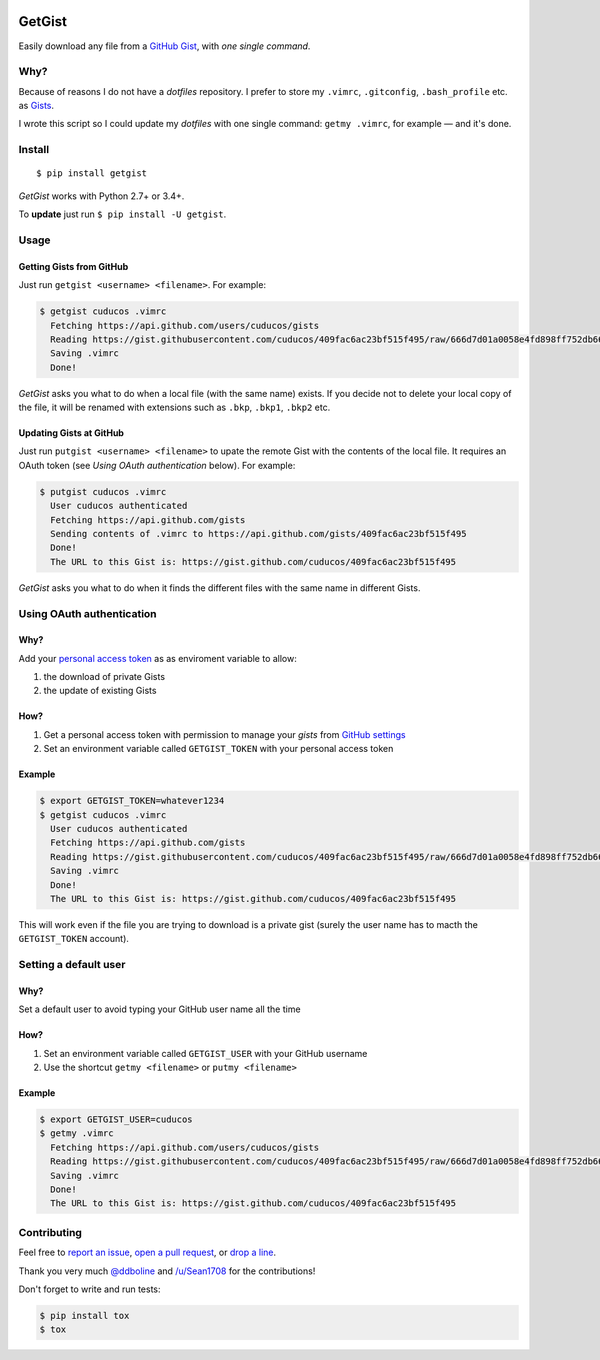 .. image:: https://img.shields.io/travis/cuducos/getgist.svg?style=flat
   :target: https://travis-ci.org/cuducos/getgist
.. image:: https://img.shields.io/coveralls/cuducos/getgist.svg?style=flat
   :target: https://coveralls.io/github/cuducos/getgist
..  image:: https://landscape.io/github/cuducos/getgist/master/landscape.svg?style=flat
   :target: https://landscape.io/github/cuducos/getgist/master
.. image:: https://img.shields.io/pypi/v/getgist.svg?style=flat
   :target: https://pypi.python.org/pypi/getgist
.. image:: https://img.shields.io/pypi/pyversions/getgist.svg?style=flat
   :target: https://pypi.python.org/pypi/getgist

GetGist
=======

Easily download any file from a `GitHub
Gist <http://gist.github.com>`__, with *one single command*.

Why?
----

Because of reasons I do not have a *dotfiles* repository. I prefer to
store my ``.vimrc``, ``.gitconfig``, ``.bash_profile`` etc. as
`Gists <http://gist.github.com/>`__.

I wrote this script so I could update my *dotfiles* with one single
command: ``getmy .vimrc``, for example — and it's done.

Install
-------

::

    $ pip install getgist

*GetGist* works with Python 2.7+ or 3.4+.

To **update** just run ``$ pip install -U getgist``.

Usage
-----

Getting Gists from GitHub
~~~~~~~~~~~~~~~~~~~~~~~~~

Just run ``getgist <username> <filename>``. For example:

.. code:: console

    $ getgist cuducos .vimrc
      Fetching https://api.github.com/users/cuducos/gists
      Reading https://gist.githubusercontent.com/cuducos/409fac6ac23bf515f495/raw/666d7d01a0058e4fd898ff752db66160f10a60bb/.vimrc
      Saving .vimrc
      Done!

*GetGist* asks you what to do when a local file (with the same name)
exists. If you decide not to delete your local copy of the file, it will
be renamed with extensions such as ``.bkp``, ``.bkp1``, ``.bkp2`` etc.

Updating Gists at GitHub
~~~~~~~~~~~~~~~~~~~~~~~~

Just run ``putgist <username> <filename>`` to upate the remote Gist with
the contents of the local file. It requires an OAuth token (see *Using
OAuth authentication* below). For example:

.. code:: console

    $ putgist cuducos .vimrc
      User cuducos authenticated
      Fetching https://api.github.com/gists
      Sending contents of .vimrc to https://api.github.com/gists/409fac6ac23bf515f495
      Done!
      The URL to this Gist is: https://gist.github.com/cuducos/409fac6ac23bf515f495

*GetGist* asks you what to do when it finds the different files with the
same name in different Gists.

Using OAuth authentication
--------------------------

Why?
~~~~

Add your `personal access token <https://github.com/settings/tokens>`__
as as enviroment variable to allow:

1. the download of private Gists
2. the update of existing Gists

How?
~~~~

1. Get a personal access token with permission to manage your *gists*
   from `GitHub settings <https://github.com/settings/tokens>`__
2. Set an environment variable called ``GETGIST_TOKEN`` with your
   personal access token

Example
~~~~~~~

.. code:: console

    $ export GETGIST_TOKEN=whatever1234
    $ getgist cuducos .vimrc
      User cuducos authenticated
      Fetching https://api.github.com/gists
      Reading https://gist.githubusercontent.com/cuducos/409fac6ac23bf515f495/raw/666d7d01a0058e4fd898ff752db66160f10a60bb/.vimrc
      Saving .vimrc
      Done!
      The URL to this Gist is: https://gist.github.com/cuducos/409fac6ac23bf515f495

This will work even if the file you are trying to download is a private
gist (surely the user name has to macth the ``GETGIST_TOKEN`` account).

Setting a default user
----------------------

Why?
~~~~

Set a default user to avoid typing your GitHub user name all the time

How?
~~~~

1. Set an environment variable called ``GETGIST_USER`` with your GitHub
   username
2. Use the shortcut ``getmy <filename>`` or ``putmy <filename>``

Example
~~~~~~~

.. code:: console

    $ export GETGIST_USER=cuducos
    $ getmy .vimrc
      Fetching https://api.github.com/users/cuducos/gists
      Reading https://gist.githubusercontent.com/cuducos/409fac6ac23bf515f495/raw/666d7d01a0058e4fd898ff752db66160f10a60bb/.vimrc
      Saving .vimrc
      Done!
      The URL to this Gist is: https://gist.github.com/cuducos/409fac6ac23bf515f495

Contributing
------------

Feel free to `report an
issue <http://github.com/cuducos/getgist/issues>`__, `open a pull
request <http://github.com/cuducos/getgist/pulls>`__, or `drop a
line <http://twitter.com/cuducos>`__.

Thank you very much `@ddboline <http://github.com/ddboline>`_ and
`/u/Sean1708 <http://reddit.com/user/Sean1708>`_ for the contributions!

Don't forget to write and run tests:

.. code:: console

    $ pip install tox
    $ tox
